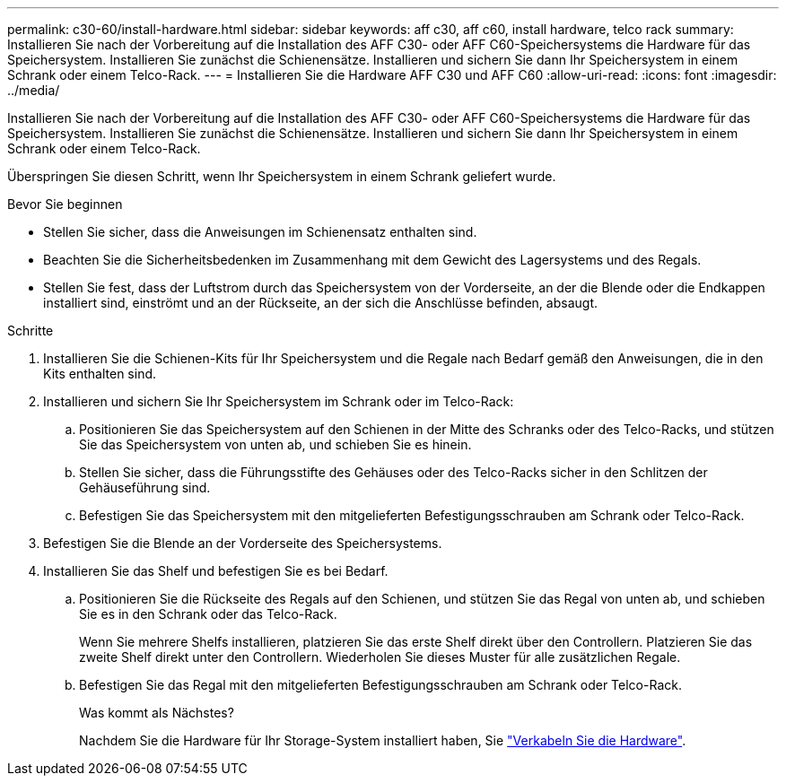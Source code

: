 ---
permalink: c30-60/install-hardware.html 
sidebar: sidebar 
keywords: aff c30, aff c60, install hardware, telco rack 
summary: Installieren Sie nach der Vorbereitung auf die Installation des AFF C30- oder AFF C60-Speichersystems die Hardware für das Speichersystem. Installieren Sie zunächst die Schienensätze. Installieren und sichern Sie dann Ihr Speichersystem in einem Schrank oder einem Telco-Rack. 
---
= Installieren Sie die Hardware AFF C30 und AFF C60
:allow-uri-read: 
:icons: font
:imagesdir: ../media/


[role="lead"]
Installieren Sie nach der Vorbereitung auf die Installation des AFF C30- oder AFF C60-Speichersystems die Hardware für das Speichersystem. Installieren Sie zunächst die Schienensätze. Installieren und sichern Sie dann Ihr Speichersystem in einem Schrank oder einem Telco-Rack.

Überspringen Sie diesen Schritt, wenn Ihr Speichersystem in einem Schrank geliefert wurde.

.Bevor Sie beginnen
* Stellen Sie sicher, dass die Anweisungen im Schienensatz enthalten sind.
* Beachten Sie die Sicherheitsbedenken im Zusammenhang mit dem Gewicht des Lagersystems und des Regals.
* Stellen Sie fest, dass der Luftstrom durch das Speichersystem von der Vorderseite, an der die Blende oder die Endkappen installiert sind, einströmt und an der Rückseite, an der sich die Anschlüsse befinden, absaugt.


.Schritte
. Installieren Sie die Schienen-Kits für Ihr Speichersystem und die Regale nach Bedarf gemäß den Anweisungen, die in den Kits enthalten sind.
. Installieren und sichern Sie Ihr Speichersystem im Schrank oder im Telco-Rack:
+
.. Positionieren Sie das Speichersystem auf den Schienen in der Mitte des Schranks oder des Telco-Racks, und stützen Sie das Speichersystem von unten ab, und schieben Sie es hinein.
.. Stellen Sie sicher, dass die Führungsstifte des Gehäuses oder des Telco-Racks sicher in den Schlitzen der Gehäuseführung sind.
.. Befestigen Sie das Speichersystem mit den mitgelieferten Befestigungsschrauben am Schrank oder Telco-Rack.


. Befestigen Sie die Blende an der Vorderseite des Speichersystems.
. Installieren Sie das Shelf und befestigen Sie es bei Bedarf.
+
.. Positionieren Sie die Rückseite des Regals auf den Schienen, und stützen Sie das Regal von unten ab, und schieben Sie es in den Schrank oder das Telco-Rack.
+
Wenn Sie mehrere Shelfs installieren, platzieren Sie das erste Shelf direkt über den Controllern. Platzieren Sie das zweite Shelf direkt unter den Controllern. Wiederholen Sie dieses Muster für alle zusätzlichen Regale.

.. Befestigen Sie das Regal mit den mitgelieferten Befestigungsschrauben am Schrank oder Telco-Rack.
+
.Was kommt als Nächstes?
Nachdem Sie die Hardware für Ihr Storage-System installiert haben, Sie link:install-cable.html["Verkabeln Sie die Hardware"].




